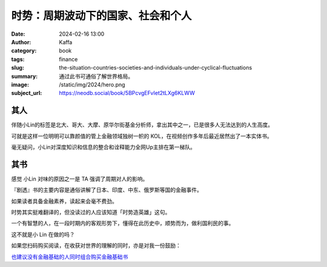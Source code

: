 时势：周期波动下的国家、社会和个人
########################################################

:date: 2024-02-16 13:00
:author: Kaffa
:category: book
:tags: finance
:slug: the-situation-countries-societies-and-individuals-under-cyclical-fluctuations
:summary: 通过此书可通俗了解世界格局。
:image: /static/img/2024/hero.png
:subject_url: https://neodb.social/book/5BPcvgEFvIet2tLXg6KLWW


其人
====================

伴随小Lin的标签是北大、哥大、大摩、原华尔街基金分析师，拿出其中之一，已是很多人无法达到的人生高度。

可就是这样一位明明可以靠颜值的管上金融领域独树一帜的 KOL，在视频创作多年后最近居然出了一本实体书。

毫无疑问，小Lin对深度知识和信息的整合和诠释能力全网Up主排在第一梯队。

其书
====================

感觉 小Lin 对味的原因之一是 TA 强调了周期对人的影响。

『剧透』书的主要内容是通俗讲解了日本、印度、中东、俄罗斯等国的金融事件。

如果读者具备金融素养，读起来会毫不费劲。

时势其实挺难翻译的，但没读过的人应该知道「时势造英雄」这句。

一个有智慧的人，在一段时期内的客观形势下，懂得在此历史中，顺势而为，做利国利民的事。

这不就是小 Lin 在做的吗？



如果您扫码购买阅读，在收获对世界的理解的同时，亦是对我一份鼓励：

.. image:: https://kaffa.im/static/img/2024/qrcode-of-shishi.png
    :alt: 扫码购买。
    :width: 200
    :height: 200

`也建议没有金融基础的人同时组合购买金融基础书 <https://u.jd.com/jqXAGQ5>`_
